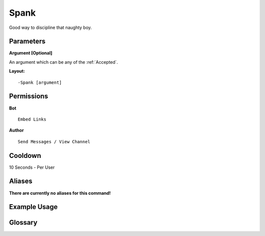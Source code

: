 .. meta::
    :title: Documentation - Mecha Karen
    :type: website
    :url: https://docs.mechakaren.xyz/
    :description: Spank Command [Fun] [Images].
    :theme-color: #f54646
 
Spank
=====
Good way to discipline that naughty boy. 
 
Parameters
----------
**Argument [Optional]**

An argument which can be any of the :ref:`Accepted`.
 
**Layout:**
::
    -Spank [argument]
 
Permissions
-----------
**Bot**
::
    Embed Links
 
**Author**
::
    Send Messages / View Channel
 
Cooldown
--------
10 Seconds - Per User
 
Aliases
-------
**There are currently no aliases for this command!**
 
Example Usage
-------------
 
.. figure:: /images/spank.png
    :width: 400px
    :align: center
    :alt: Example Usage of the Spank Command

Glossary
--------

.. glossary::

    Spank
       Fun / Image Command